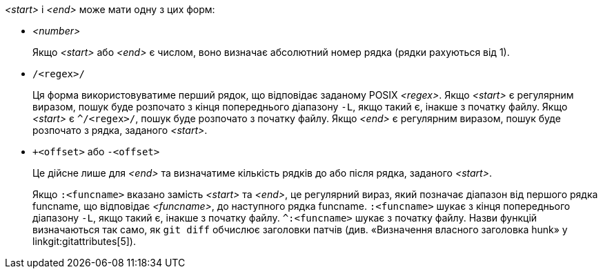 _<start>_ і _<end>_ може мати одну з цих форм:

- _<number>_
+
Якщо _<start>_ або _<end>_ є числом, воно визначає абсолютний номер рядка (рядки рахуються від 1).
+

- `/<regex>/`
+
Ця форма використовуватиме перший рядок, що відповідає заданому POSIX _<regex>_. Якщо _<start>_ є регулярним виразом, пошук буде розпочато з кінця попереднього діапазону `-L`, якщо такий є, інакше з початку файлу. Якщо _<start>_ є `^/<regex>/`, пошук буде розпочато з початку файлу. Якщо _<end>_ є регулярним виразом, пошук буде розпочато з рядка, заданого _<start>_.
+

- `+<offset>` або `-<offset>`
+
Це дійсне лише для _<end>_ та визначатиме кількість рядків до або після рядка, заданого _<start>_.

+
Якщо `:<funcname>` вказано замість _<start>_ та _<end>_, це регулярний вираз, який позначає діапазон від першого рядка funcname, що відповідає _<funcname>_, до наступного рядка funcname. `:<funcname>` шукає з кінця попереднього діапазону `-L`, якщо такий є, інакше з початку файлу. `^:<funcname>` шукає з початку файлу. Назви функцій визначаються так само, як `git diff` обчислює заголовки патчів (див. «Визначення власного заголовка hunk» у linkgit:gitattributes[5]).
